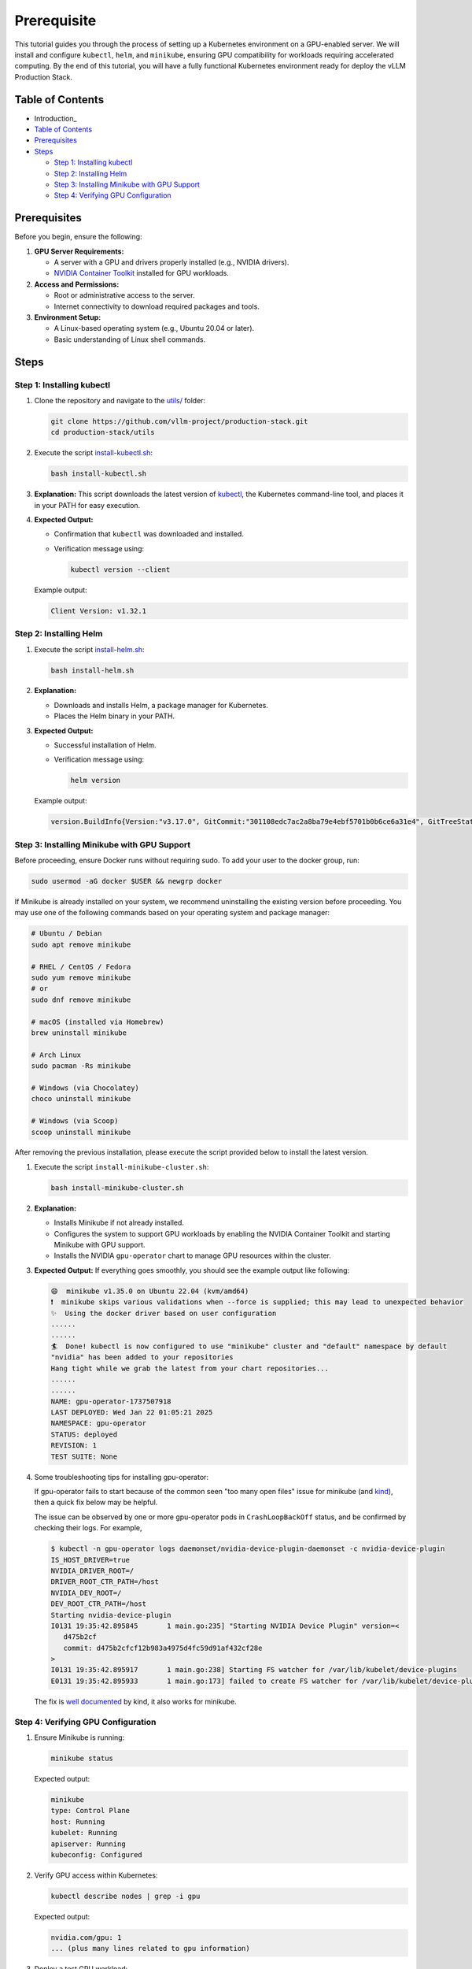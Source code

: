 Prerequisite
============

This tutorial guides you through the process of setting up a Kubernetes environment on a GPU-enabled server. We will install and configure ``kubectl``, ``helm``, and ``minikube``, ensuring GPU compatibility for workloads requiring accelerated computing. By the end of this tutorial, you will have a fully functional Kubernetes environment ready for deploy the vLLM Production Stack.

Table of Contents
-----------------

- Introduction_
- `Table of Contents`_
- Prerequisites_
- Steps_

  - `Step 1: Installing kubectl`_
  - `Step 2: Installing Helm`_
  - `Step 3: Installing Minikube with GPU Support`_
  - `Step 4: Verifying GPU Configuration`_

Prerequisites
-------------

Before you begin, ensure the following:

1. **GPU Server Requirements:**

   - A server with a GPU and drivers properly installed (e.g., NVIDIA drivers).
   - `NVIDIA Container Toolkit <https://docs.nvidia.com/datacenter/cloud-native/container-toolkit/latest/install-guide.html>`_ installed for GPU workloads.

2. **Access and Permissions:**

   - Root or administrative access to the server.
   - Internet connectivity to download required packages and tools.

3. **Environment Setup:**

   - A Linux-based operating system (e.g., Ubuntu 20.04 or later).
   - Basic understanding of Linux shell commands.

Steps
-----

Step 1: Installing kubectl
~~~~~~~~~~~~~~~~~~~~~~~~~~~

1. Clone the repository and navigate to the `utils/ <https://github.com/vllm-project/production-stack/tree/main/utils>`_ folder:

   .. code-block:: bash

      git clone https://github.com/vllm-project/production-stack.git
      cd production-stack/utils

2. Execute the script `install-kubectl.sh <https://github.com/vllm-project/production-stack/blob/main/utils/install-kubectl.sh>`_:

   .. code-block:: bash

      bash install-kubectl.sh

3. **Explanation:**
   This script downloads the latest version of `kubectl <https://kubernetes.io/docs/reference/kubectl>`_, the Kubernetes command-line tool, and places it in your PATH for easy execution.

4. **Expected Output:**

   - Confirmation that ``kubectl`` was downloaded and installed.
   - Verification message using:

     .. code-block:: bash

        kubectl version --client

   Example output:

   .. code-block:: plaintext

      Client Version: v1.32.1

Step 2: Installing Helm
~~~~~~~~~~~~~~~~~~~~~~~~

1. Execute the script `install-helm.sh <https://github.com/vllm-project/production-stack/blob/main/utils/install-helm.sh>`_:

   .. code-block:: bash

      bash install-helm.sh

2. **Explanation:**

   - Downloads and installs Helm, a package manager for Kubernetes.
   - Places the Helm binary in your PATH.

3. **Expected Output:**

   - Successful installation of Helm.
   - Verification message using:

     .. code-block:: bash

        helm version

   Example output:

   .. code-block:: plaintext

      version.BuildInfo{Version:"v3.17.0", GitCommit:"301108edc7ac2a8ba79e4ebf5701b0b6ce6a31e4", GitTreeState:"clean", GoVersion:"go1.23.4"}

Step 3: Installing Minikube with GPU Support
~~~~~~~~~~~~~~~~~~~~~~~~~~~~~~~~~~~~~~~~~~~~~

Before proceeding, ensure Docker runs without requiring sudo. To add your user to the docker group, run:

.. code-block:: bash

   sudo usermod -aG docker $USER && newgrp docker

If Minikube is already installed on your system, we recommend uninstalling the existing version before proceeding. You may use one of the following commands based on your operating system and package manager:

.. code-block:: bash

   # Ubuntu / Debian
   sudo apt remove minikube

   # RHEL / CentOS / Fedora
   sudo yum remove minikube
   # or
   sudo dnf remove minikube

   # macOS (installed via Homebrew)
   brew uninstall minikube

   # Arch Linux
   sudo pacman -Rs minikube

   # Windows (via Chocolatey)
   choco uninstall minikube

   # Windows (via Scoop)
   scoop uninstall minikube

After removing the previous installation, please execute the script provided below to install the latest version.

1. Execute the script ``install-minikube-cluster.sh``:

   .. code-block:: bash

      bash install-minikube-cluster.sh

2. **Explanation:**

   - Installs Minikube if not already installed.
   - Configures the system to support GPU workloads by enabling the NVIDIA Container Toolkit and starting Minikube with GPU support.
   - Installs the NVIDIA ``gpu-operator`` chart to manage GPU resources within the cluster.

3. **Expected Output:**
   If everything goes smoothly, you should see the example output like following:

   .. code-block:: plaintext

      😄  minikube v1.35.0 on Ubuntu 22.04 (kvm/amd64)
      ❗  minikube skips various validations when --force is supplied; this may lead to unexpected behavior
      ✨  Using the docker driver based on user configuration
      ......
      ......
      🏄  Done! kubectl is now configured to use "minikube" cluster and "default" namespace by default
      "nvidia" has been added to your repositories
      Hang tight while we grab the latest from your chart repositories...
      ......
      ......
      NAME: gpu-operator-1737507918
      LAST DEPLOYED: Wed Jan 22 01:05:21 2025
      NAMESPACE: gpu-operator
      STATUS: deployed
      REVISION: 1
      TEST SUITE: None

4. Some troubleshooting tips for installing gpu-operator:

   If gpu-operator fails to start because of the common seen "too many open files" issue for minikube (and `kind <https://kind.sigs.k8s.io/>`_), then a quick fix below may be helpful.

   The issue can be observed by one or more gpu-operator pods in ``CrashLoopBackOff`` status, and be confirmed by checking their logs. For example,

   .. code-block:: console

      $ kubectl -n gpu-operator logs daemonset/nvidia-device-plugin-daemonset -c nvidia-device-plugin
      IS_HOST_DRIVER=true
      NVIDIA_DRIVER_ROOT=/
      DRIVER_ROOT_CTR_PATH=/host
      NVIDIA_DEV_ROOT=/
      DEV_ROOT_CTR_PATH=/host
      Starting nvidia-device-plugin
      I0131 19:35:42.895845       1 main.go:235] "Starting NVIDIA Device Plugin" version=<
         d475b2cf
         commit: d475b2cfcf12b983a4975d4fc59d91af432cf28e
      >
      I0131 19:35:42.895917       1 main.go:238] Starting FS watcher for /var/lib/kubelet/device-plugins
      E0131 19:35:42.895933       1 main.go:173] failed to create FS watcher for /var/lib/kubelet/device-plugins/: too many open files

   The fix is `well documented <https://kind.sigs.k8s.io/docs/user/known-issues#pod-errors-due-to-too-many-open-files>`_ by kind, it also works for minikube.

Step 4: Verifying GPU Configuration
~~~~~~~~~~~~~~~~~~~~~~~~~~~~~~~~~~~

1. Ensure Minikube is running:

   .. code-block:: bash

      minikube status

   Expected output:

   .. code-block:: plaintext

      minikube
      type: Control Plane
      host: Running
      kubelet: Running
      apiserver: Running
      kubeconfig: Configured

2. Verify GPU access within Kubernetes:

   .. code-block:: bash

      kubectl describe nodes | grep -i gpu

   Expected output:

   .. code-block:: plaintext

        nvidia.com/gpu: 1
        ... (plus many lines related to gpu information)

3. Deploy a test GPU workload:

   .. code-block:: bash

      kubectl run gpu-test --image=nvidia/cuda:12.2.0-runtime-ubuntu22.04 --restart=Never -- nvidia-smi

   Wait for kubernetes to download and create the pod and then check logs to confirm GPU usage:

   .. code-block:: bash

      kubectl logs gpu-test

   You should see the nvidia-smi output from the terminal

Conclusion
----------

By following this tutorial, you have successfully set up a Kubernetes environment with GPU support on your server. You are now ready to deploy and test vLLM Production Stack on Kubernetes. For further configuration and workload-specific setups, consult the official documentation for ``kubectl``, ``helm``, and ``minikube``.

What's next:

- :doc:`quickstart`
